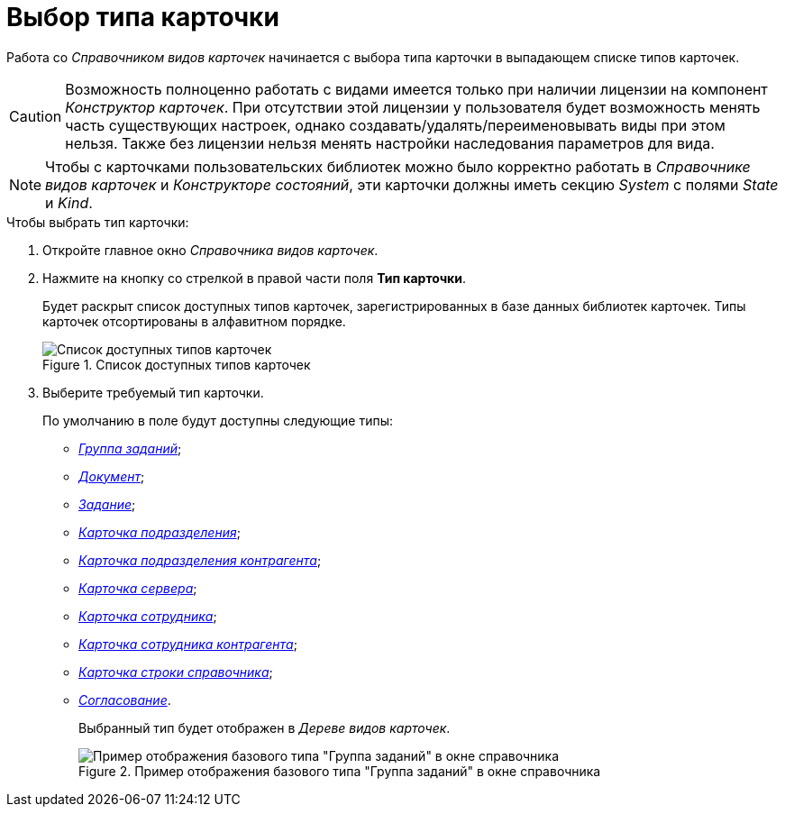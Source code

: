 = Выбор типа карточки

Работа со _Справочником видов карточек_ начинается с выбора типа карточки в выпадающем списке типов карточек.

[CAUTION]
====
Возможность полноценно работать с видами имеется только при наличии лицензии на компонент _Конструктор карточек_. При отсутствии этой лицензии у пользователя будет возможность менять часть существующих настроек, однако создавать/удалять/переименовывать виды при этом нельзя. Также без лицензии нельзя менять настройки наследования параметров для вида.
====

[NOTE]
====
Чтобы с карточками пользовательских библиотек можно было корректно работать в _Справочнике видов карточек_ и _Конструкторе состояний_, эти карточки должны иметь секцию _System_ с полями _State_ и _Kind_.
====

.Чтобы выбрать тип карточки:
. Откройте главное окно _Справочника видов карточек_.
. Нажмите на кнопку со стрелкой в правой части поля *Тип карточки*.
+
Будет раскрыт список доступных типов карточек, зарегистрированных в базе данных библиотек карточек. Типы карточек отсортированы в алфавитном порядке.
+
.Список доступных типов карточек
image::cSub_CardTypesList.png[Список доступных типов карточек]
+
. Выберите требуемый тип карточки.
+
.По умолчанию в поле будут доступны следующие типы:
* xref:cSub_GroupTask_type.adoc[_Группа заданий_];
* xref:cSub_Reference_type.adoc[_Документ_];
* xref:cSub_Task_type.adoc[_Задание_];
* xref:cSub_Department_type.adoc[_Карточка подразделения_];
* xref:cSub_Contragent_type.adoc[_Карточка подразделения контрагента_];
* xref:cSub_Server_type.adoc[_Карточка сервера_];
* xref:cSub_Employee_type.adoc[_Карточка сотрудника_];
* xref:cSub_Partner_type.adoc[_Карточка сотрудника контрагента_];
* xref:cSub_DirectoryRow_type.adoc[_Карточка строки справочника_];
* xref:cSub_Reconcilement_type.adoc[_Согласование_].
+
Выбранный тип будет отображен в _Дереве видов карточек_.
+
.Пример отображения базового типа "Группа заданий" в окне справочника
image::cSub_GroupTask_type.png[Пример отображения базового типа "Группа заданий" в окне справочника]
